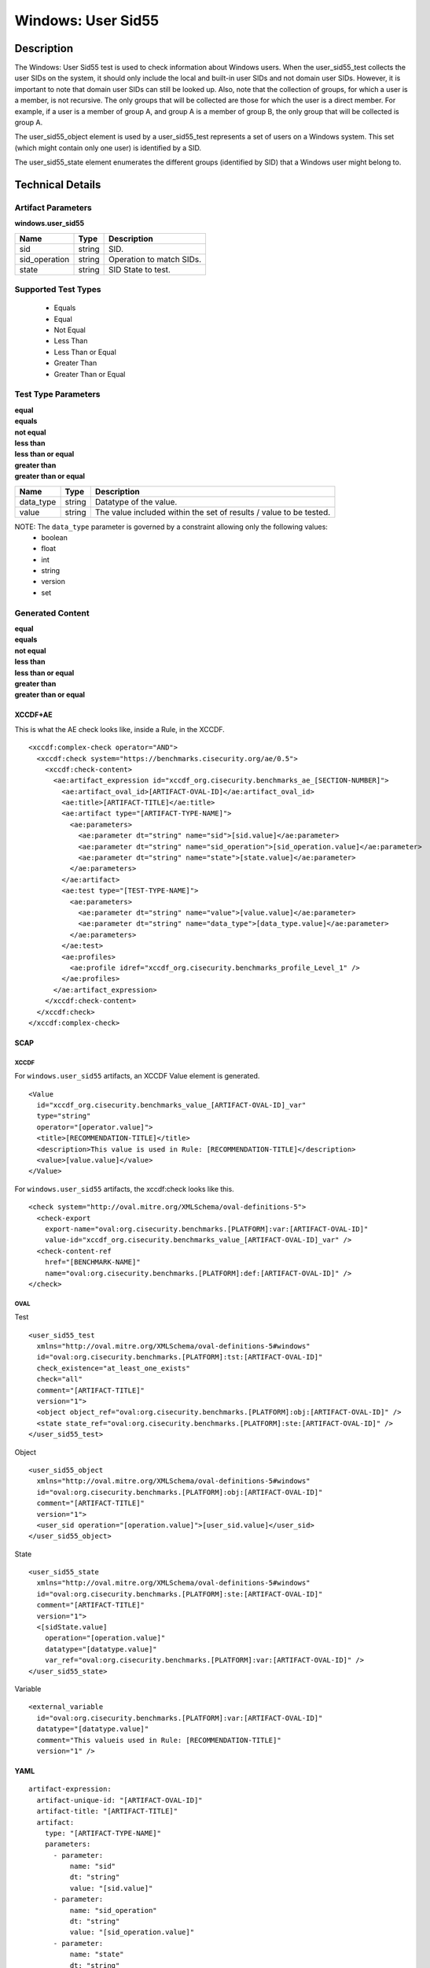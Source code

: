 Windows: User Sid55
===================

Description
-----------

The Windows: User Sid55 test is used to check information about Windows users. When the user_sid55_test collects the user SIDs on the system, it should only include the local and built-in user SIDs and not domain user SIDs. However, it is important to note that domain user SIDs can still be looked up. Also, note that the collection of groups, for which a user is a member, is not recursive. The only groups that will be collected are those for which the user is a direct member. For example, if a user is a member of group A, and group A is a member of group B, the only group that will be collected is group A. 

The user_sid55_object element is used by a user_sid55_test represents a set of users on a Windows system. This set (which might contain only one user) is identified by a SID.

The user_sid55_state element enumerates the different groups (identified by SID) that a Windows user might belong to.

Technical Details
-----------------

Artifact Parameters
~~~~~~~~~~~~~~~~~~~

**windows.user_sid55**

============= ====== ========================
Name          Type   Description
============= ====== ========================
sid           string SID.
sid_operation string Operation to match SIDs.
state         string SID State to test.
============= ====== ========================

Supported Test Types
~~~~~~~~~~~~~~~~~~~~

  - Equals
  - Equal
  - Not Equal
  - Less Than
  - Less Than or Equal
  - Greater Than
  - Greater Than or Equal

Test Type Parameters
~~~~~~~~~~~~~~~~~~~~

| **equal**
| **equals**
| **not equal**
| **less than**
| **less than or equal**
| **greater than**
| **greater than or equal**
+-----------------------------+---------+------------------------------------+
| Name                        | Type    | Description                        |
+=============================+=========+====================================+
| data_type                   | string  | Datatype of the value.             |
+-----------------------------+---------+------------------------------------+
| value                       | string  | The value included within the set  |
|                             |         | of results / value to be tested.   |
+-----------------------------+---------+------------------------------------+

NOTE: The ``data_type`` parameter is governed by a constraint allowing only the following values:
  - boolean
  - float
  - int
  - string
  - version
  - set

Generated Content
~~~~~~~~~~~~~~~~~

| **equal**
| **equals**
| **not equal**
| **less than**
| **less than or equal**
| **greater than**
| **greater than or equal**
XCCDF+AE
^^^^^^^^

This is what the AE check looks like, inside a Rule, in the XCCDF.

::

  <xccdf:complex-check operator="AND">
    <xccdf:check system="https://benchmarks.cisecurity.org/ae/0.5">
      <xccdf:check-content>
        <ae:artifact_expression id="xccdf_org.cisecurity.benchmarks_ae_[SECTION-NUMBER]">
          <ae:artifact_oval_id>[ARTIFACT-OVAL-ID]</ae:artifact_oval_id>
          <ae:title>[ARTIFACT-TITLE]</ae:title>
          <ae:artifact type="[ARTIFACT-TYPE-NAME]">
            <ae:parameters>
              <ae:parameter dt="string" name="sid">[sid.value]</ae:parameter>
              <ae:parameter dt="string" name="sid_operation">[sid_operation.value]</ae:parameter>
              <ae:parameter dt="string" name="state">[state.value]</ae:parameter>
            </ae:parameters>
          </ae:artifact>
          <ae:test type="[TEST-TYPE-NAME]">
            <ae:parameters>
              <ae:parameter dt="string" name="value">[value.value]</ae:parameter>
              <ae:parameter dt="string" name="data_type">[data_type.value]</ae:parameter>
            </ae:parameters>
          </ae:test>
          <ae:profiles>
            <ae:profile idref="xccdf_org.cisecurity.benchmarks_profile_Level_1" />
          </ae:profiles>
        </ae:artifact_expression>
      </xccdf:check-content>
    </xccdf:check>
  </xccdf:complex-check>

SCAP
^^^^

XCCDF
'''''

For ``windows.user_sid55`` artifacts, an XCCDF Value element is generated.

::

  <Value 
    id="xccdf_org.cisecurity.benchmarks_value_[ARTIFACT-OVAL-ID]_var"
    type="string"
    operator="[operator.value]">
    <title>[RECOMMENDATION-TITLE]</title>
    <description>This value is used in Rule: [RECOMMENDATION-TITLE]</description>
    <value>[value.value]</value>
  </Value>

For ``windows.user_sid55`` artifacts, the xccdf:check looks like this.

::

  <check system="http://oval.mitre.org/XMLSchema/oval-definitions-5">
    <check-export 
      export-name="oval:org.cisecurity.benchmarks.[PLATFORM]:var:[ARTIFACT-OVAL-ID]"
      value-id="xccdf_org.cisecurity.benchmarks_value_[ARTIFACT-OVAL-ID]_var" />
    <check-content-ref 
      href="[BENCHMARK-NAME]"
      name="oval:org.cisecurity.benchmarks.[PLATFORM]:def:[ARTIFACT-OVAL-ID]" />
  </check>

OVAL
''''

Test

::

  <user_sid55_test 
    xmlns="http://oval.mitre.org/XMLSchema/oval-definitions-5#windows"
    id="oval:org.cisecurity.benchmarks.[PLATFORM]:tst:[ARTIFACT-OVAL-ID]"
    check_existence="at_least_one_exists"
    check="all"
    comment="[ARTIFACT-TITLE]"
    version="1">
    <object object_ref="oval:org.cisecurity.benchmarks.[PLATFORM]:obj:[ARTIFACT-OVAL-ID]" />
    <state state_ref="oval:org.cisecurity.benchmarks.[PLATFORM]:ste:[ARTIFACT-OVAL-ID]" />
  </user_sid55_test>

Object

::

  <user_sid55_object 
    xmlns="http://oval.mitre.org/XMLSchema/oval-definitions-5#windows"
    id="oval:org.cisecurity.benchmarks.[PLATFORM]:obj:[ARTIFACT-OVAL-ID]"
    comment="[ARTIFACT-TITLE]"
    version="1">
    <user_sid operation="[operation.value]">[user_sid.value]</user_sid>
  </user_sid55_object>

State

::

  <user_sid55_state 
    xmlns="http://oval.mitre.org/XMLSchema/oval-definitions-5#windows"
    id="oval:org.cisecurity.benchmarks.[PLATFORM]:ste:[ARTIFACT-OVAL-ID]"
    comment="[ARTIFACT-TITLE]"
    version="1">
    <[sidState.value] 
      operation="[operation.value]"
      datatype="[datatype.value]"
      var_ref="oval:org.cisecurity.benchmarks.[PLATFORM]:var:[ARTIFACT-OVAL-ID]" />
  </user_sid55_state>

Variable

::

  <external_variable
    id="oval:org.cisecurity.benchmarks.[PLATFORM]:var:[ARTIFACT-OVAL-ID]"
    datatype="[datatype.value]"
    comment="This valueis used in Rule: [RECOMMENDATION-TITLE]"
    version="1" />

YAML
^^^^

::

  artifact-expression:
    artifact-unique-id: "[ARTIFACT-OVAL-ID]"
    artifact-title: "[ARTIFACT-TITLE]"
    artifact:
      type: "[ARTIFACT-TYPE-NAME]"
      parameters:
        - parameter: 
            name: "sid"
            dt: "string"
            value: "[sid.value]"
        - parameter: 
            name: "sid_operation"
            dt: "string"
            value: "[sid_operation.value]"
        - parameter: 
            name: "state"
            dt: "string"
            value: "[state.value]"
    test:
      type: "[TEST-TYPE-NAME]"
      parameters:
        - parameter:
            name: "value"
            dt: "string"
            value: "[value.value]"
        - parameter: 
            name: "data_type"
            dt: "string"
            value: "[data_type.value]"

JSON
^^^^

::

  {
    "artifact-expression": {
      "artifact-unique-id": "[ARTIFACT-OVAL-ID]",
      "artifact-title": "[RECOMMENDATION TITLE]",
      "artifact": {
        "type": "[ARTIFACT-TYPE-NAME]",
        "parameters": [
          {
            "parameter": {
              "name": "sid",
              "type": "string",
              "value": "[sid.value]"
            }
          },
          {
            "parameter": {
              "name": "sid_operation",
              "type": "string",
              "value": "[sid_operation.value]"
            }
          },
          {
            "parameter": {
              "name": "state",
              "type": "string",
              "value": "[state.value]"
            }
          }
        ]
      },
      "test": {
        "type": [
          "TestType Name"
        ],
        "parameters": [
          {
            "parameter": {
              "name": "value",
              "type": "string",
              "value": "[value.value]"
            }
          },
          {
            "parameter": {
              "name": "data_type",
              "type": "string",
              "value": "[data_type.value]"
            }
          }
        ]
      }
    }
  }
